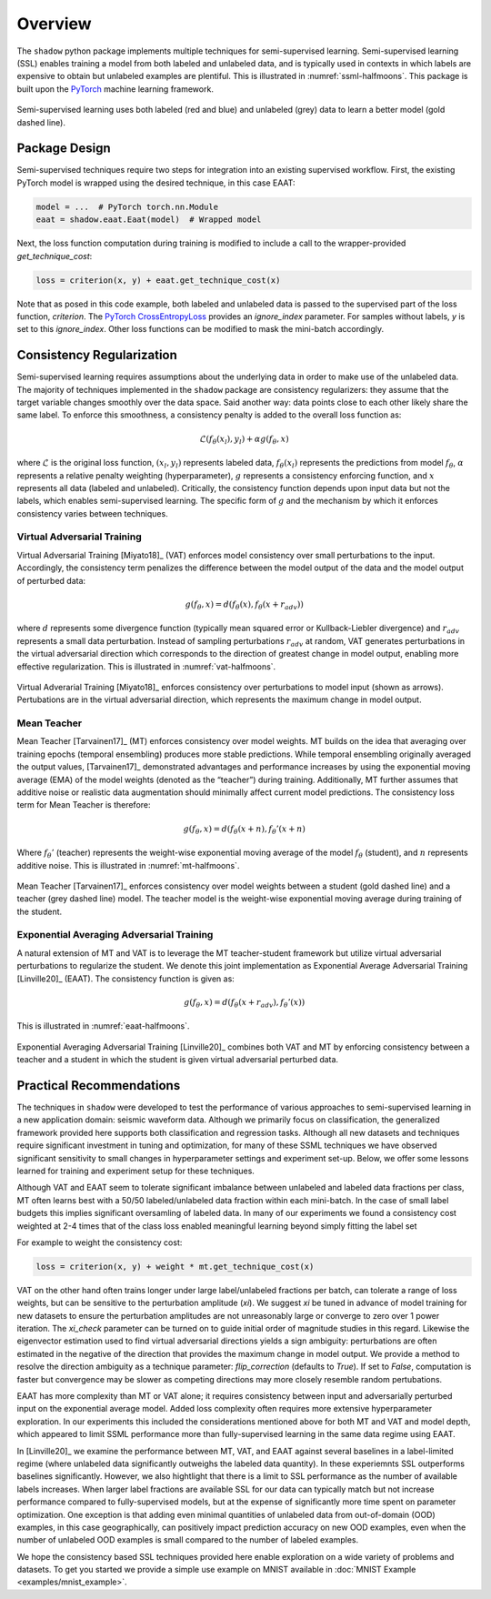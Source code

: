Overview
=====================

The ``shadow`` python package implements multiple techniques for semi-supervised learning.
Semi-supervised learning (SSL) enables training a model from both labeled and unlabeled data, and is typically
used in contexts in which labels are expensive to obtain but unlabeled examples are plentiful.
This is illustrated in :numref:`ssml-halfmoons`.
This package is built upon the `PyTorch <https://pytorch.org/docs/stable/index.html>`_ machine learning framework.

.. _ssml-halfmoons:
.. figure:: figures/ssml-halfmoons.png
    :align: center

    Semi-supervised learning uses both labeled (red and blue) and unlabeled (grey) data to
    learn a better model (gold dashed line).


Package Design
--------------

Semi-supervised techniques require two steps for integration into an existing supervised workflow.
First, the existing PyTorch model is wrapped using the desired technique, in this case EAAT:

.. code-block:: python

    model = ...  # PyTorch torch.nn.Module
    eaat = shadow.eaat.Eaat(model)  # Wrapped model


Next, the loss function computation during training is modified to include a call to the wrapper-provided
`get_technique_cost`:

.. code-block:: python

    loss = criterion(x, y) + eaat.get_technique_cost(x)


Note that as posed in this code example, both labeled and unlabeled data is passed to the supervised
part of the loss function, `criterion`. The
`PyTorch CrossEntropyLoss <https://pytorch.org/docs/stable/nn.html#crossentropyloss>`_ provides an
`ignore_index` parameter. For samples without labels, `y` is set to this `ignore_index`. Other loss
functions can be modified to mask the mini-batch accordingly.


Consistency Regularization
--------------------------
Semi-supervised learning requires assumptions about the underlying data in order to make use of the
unlabeled data. The majority of techniques implemented in the ``shadow`` package are consistency
regularizers: they assume that the target variable changes smoothly over the data space. Said
another way: data points close to each other likely share the same label. To enforce this smoothness,
a consistency penalty is added to the overall loss function as:

.. math::

    \mathcal{L}(f_\theta(x_l), y_l) + \alpha g(f_\theta, x)


where :math:`\mathcal{L}` is the original loss function, :math:`(x_l, y_l)` represents labeled data,
:math:`f_\theta(x_l)` represents the predictions from model :math:`f_\theta`, :math:`\alpha`
represents a relative penalty weighting (hyperparameter), :math:`g` represents a consistency
enforcing function, and :math:`x` represents all data (labeled and unlabeled). Critically, the
consistency function depends upon input data but not the labels, which enables semi-supervised
learning. The specific form of :math:`g` and the mechanism by which it enforces consistency varies
between techniques.

Virtual Adversarial Training
++++++++++++++++++++++++++++
Virtual Adversarial Training [Miyato18]_ (VAT) enforces model consistency over small
perturbations to the input. Accordingly, the consistency term penalizes the difference between the
model output of the data and the model output of perturbed data:

.. math::

    g(f_\theta, x) = d(f_\theta(x), f_\theta(x + r_{adv}))


where :math:`d` represents some divergence function (typically mean squared error or
Kullback-Liebler divergence) and :math:`r_{adv}` represents a small data perturbation.
Instead of sampling perturbations :math:`r_{adv}` at random, VAT generates perturbations in the
virtual adversarial direction which corresponds to the direction of greatest change in model
output, enabling more effective regularization. This is illustrated in :numref:`vat-halfmoons`.

.. _vat-halfmoons:
.. figure:: figures/vat-halfmoons.png
    :align: center

    Virtual Adverarial Training [Miyato18]_ enforces consistency over perturbations to model input
    (shown as arrows). Pertubations are in the virtual adversarial direction, which represents the
    maximum change in model output.

Mean Teacher
++++++++++++

Mean Teacher [Tarvainen17]_ (MT) enforces consistency over model weights. MT builds on the idea
that averaging over training epochs (temporal ensembling) produces more stable predictions.
While temporal ensembling originally averaged the output values, [Tarvainen17]_ demonstrated
advantages and performance increases by using the exponential moving average (EMA) of the model
weights (denoted as the “teacher”) during training. Additionally, MT further assumes that
additive noise or realistic data augmentation should minimally affect current model predictions.
The consistency loss term for Mean Teacher is therefore:

.. math::

    g(f_\theta, x) = d(f_\theta(x + n), f_\theta'(x + n)

Where :math:`f_\theta'` (teacher) represents the weight-wise exponential moving average of the
model :math:`f_\theta` (student), and :math:`n` represents additive noise. This is illustrated in
:numref:`mt-halfmoons`.

.. _mt-halfmoons:
.. figure:: figures/mt-halfmoons.png
    :align: center

    Mean Teacher [Tarvainen17]_ enforces consistency over model weights between a student
    (gold dashed line) and a teacher (grey dashed line) model. The teacher model is the weight-wise
    exponential moving average during training of the student.

Exponential Averaging Adversarial Training
++++++++++++++++++++++++++++++++++++++++++

A natural extension of MT and VAT is to leverage the MT teacher-student framework but utilize
virtual adversarial perturbations to regularize the student. We denote this joint implementation
as Exponential Average Adversarial Training [Linville20]_ (EAAT). The consistency function is
given as:

.. math::
    g(f_\theta, x) = d(f_\theta(x + r_{adv}), f_\theta'(x))

This is illustrated in :numref:`eaat-halfmoons`.

.. _eaat-halfmoons:
.. figure:: figures/eaat-halfmoons.png
    :align: center

    Exponential Averaging Adversarial Training [Linville20]_ combines both VAT and MT by enforcing
    consistency between a teacher and a student in which the student is given virtual adversarial
    perturbed data.



Practical Recommendations
-------------------------

The techniques in ``shadow`` were developed to test the performance of
various approaches to semi-supervised learning in a new application domain: seismic
waveform data. Although we primarily focus on classification, the
generalized framework provided here supports both classification and
regression tasks. Although all new datasets and techniques require significant investment in
tuning and optimization, for many of these SSML techniques we have
observed significant sensitivity to small changes in hyperparameter settings
and experiment set-up. Below, we offer some lessons learned for training and experiment setup
for these techniques.

Although VAT and EAAT seem to tolerate significant imbalance between
unlabeled and labeled data fractions per class, MT often learns best with a
50/50 labeled/unlabeled data fraction within each mini-batch. In the case of small label budgets
this implies significant oversamling of labeled data. In many of our experiments
we found a consistency cost weighted at 2-4 times that of the class
loss enabled meaningful learning beyond simply fitting the label set

For example to weight the consistency cost:

.. code-block:: python

    loss = criterion(x, y) + weight * mt.get_technique_cost(x)

VAT on the other hand often trains longer under large label/unlabeled
fractions per batch, can tolerate a range of loss weights, but can be
sensitive to the perturbation amplitude (`xi`). We suggest `xi` be tuned in
advance of model training for new datasets to ensure the perturbation
amplitudes are not unreasonably large or converge to zero over
1 power iteration. The `xi_check` parameter can be turned on to guide initial order of magnitude
studies in this regard. Likewise the eigenvector estimation used to find virtual adversarial
directions yields a sign ambiguity: perturbations are often estimated in the negative of the
direction that provides the maximum change in model output. We provide a method to resolve the
direction ambiguity as a technique parameter: `flip_correction` (defaults
to `True`). If set to `False`, computation is faster but convergence may be slower as
competing directions may more closely resemble random pertubations.

EAAT has more complexity than MT or VAT alone; it requires consistency between
input and adversarially perturbed input on the exponential average model. Added
loss complexity often requires more extensive hyperparameter exploration. In our
experiments this included the considerations mentioned above for both MT and VAT
and model depth, which appeared to limit SSML performance more than
fully-supervised learning in the same data regime using EAAT.

In [Linville20]_ we examine the performance between MT, VAT, and EAAT against
several baselines in a label-limited regime (where unlabeled data significantly
outweighs the labeled data quantity). In these experiemnts SSL outperforms
baselines significantly. However, we also hightlight that there is a
limit to SSL performance as the number of available labels increases. When
larger label fractions are available SSL for our data can typically match but
not increase performance compared to fully-supervised models, but at the expense
of significantly more time spent on parameter optimization. One exception is
that adding even minimal quantities of unlabeled data from out-of-domain (OOD)
examples, in this case geographically, can positively impact prediction accuracy
on new OOD examples, even when the number of unlabeled OOD examples is small
compared to the number of labeled examples.

We hope the consistency based SSL techniques provided here enable exploration on
a wide variety of problems and datasets. To get you started we provide a simple
use example on MNIST available in :doc:`MNIST Example <examples/mnist_example>`.








